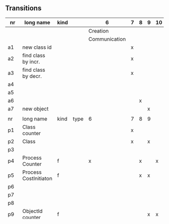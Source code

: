 
** Transitions
|-----+-----------------------+------+------+---------------+---+---+---+----+----+----+---|
| nr  | long name             | kind |      | 6             | 7 | 8 | 9 | 10 | 11 | 12 |   |
|-----+-----------------------+------+------+---------------+---+---+---+----+----+----+---|
|     |                       |      |      | Creation      |   |   |   |    |    |    |   |
|     |                       |      |      | Communication |   |   |   |    |    |    |   |
|-----+-----------------------+------+------+---------------+---+---+---+----+----+----+---|
| a1  | new class id          |      |      |               | x |   |   |    |    |    |   |
| a2  | find class by incr.   |      |      |               | x |   |   |    |    |    |   |
| a3  | find class by decr.   |      |      |               | x |   |   |    |    |    |   |
| a4  |                       |      |      |               |   |   |   |    |    |    |   |
| a5  |                       |      |      |               |   |   |   |    |    |    |   |
| a6  |                       |      |      |               |   | x |   |    |    |    |   |
| a7  | new object            |      |      |               |   |   | x |    |    |    |   |
|     |                       |      |      |               |   |   |   |    |    |    |   |
|-----+-----------------------+------+------+---------------+---+---+---+----+----+----+---|
| nr  | long name             | kind | type | 6             | 7 | 8 | 9 |    |    |    |   |
|-----+-----------------------+------+------+---------------+---+---+---+----+----+----+---|
| p1  | Class counter         |      |      |               | x |   |   |    |    |    |   |
| p2  | Class                 |      |      |               | x |   | x |    |    |    |   |
| p3  |                       |      |      |               |   |   |   |    |    |    |   |
| p4  | Process Counter       | f    |      | x             |   | x |   | x  | x  |    |   |
| p5  | Process CostInitiaton | f    |      |               |   | x | x |    |    |    |   |
| p6  |                       |      |      |               |   |   |   |    |    |    |   |
| p7  |                       |      |      |               |   |   |   |    |    |    |   |
| p8  |                       |      |      |               |   |   |   |    |    |    |   |
| p9  | ObjectId counter      | f    |      |               |   |   | x | x  |    |    |   |
| 10  |                       |      |      |               |   |   |   |    |    |    |   |
| p11 |                       |      |      | x             |   |   |   | x  | x  | x  |   |
| p12 |                       |      |      | x             |   |   |   | x  | x  | x  |   |
| p13 |                       |      |      | x             |   |   | x | x  | x  | x  |   |
| p14 |                       |      |      | x             |   |   | x | x  | x  | x  |   |
| p15 |                       |      |      | x             |   |   | x | x  | x  | x  |   |
| p16 |                       |      |      | x             |   |   |   |    | x  | x  |   |
| p17 |                       |      |      | x             |   |   |   |    | x  |    |   |
| p18 |                       |      |      |               |   |   |   |    | x  | x  |   |
| p19 |                       |      |      |               |   |   |   |    | x  |    |   |
| p20 |                       |      |      |               |   |   |   |    |    |    |   |
| p21 |                       |      |      |               |   |   |   |    | x  | x  |   |
| p22 |                       |      |      |               |   |   |   |    | x  | x  |   |
| p23 |                       |      |      |               |   |   |   |    | x  | x  |   |
| p24 |                       |      |      |               |   |   |   |    | x  |    |   |
| p25 |                       |      |      |               |   |   |   |    | x  |    |   |
| p26 |                       |      |      |               |   |   |   |    | x  |    |   |
| p27 |                       |      |      |               |   |   |   |    | x  |    |   |
| p28 |                       |      |      |               |   |   |   |    | x  |    |   |
| p29 |                       | f    | int  |               |   | x | x | x  |    |    |   |
|-----+-----------------------+------+------+---------------+---+---+---+----+----+----+---|
|     |                       |      |      | 6             | 7 | 8 | 9 |    |    |    |   |
